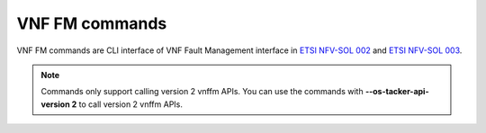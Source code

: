 ..
      Licensed under the Apache License, Version 2.0 (the "License"); you may
      not use this file except in compliance with the License. You may obtain
      a copy of the License at

          http://www.apache.org/licenses/LICENSE-2.0

      Unless required by applicable law or agreed to in writing, software
      distributed under the License is distributed on an "AS IS" BASIS, WITHOUT
      WARRANTIES OR CONDITIONS OF ANY KIND, either express or implied. See the
      License for the specific language governing permissions and limitations
      under the License.

===============
VNF FM commands
===============

VNF FM commands are CLI interface of VNF Fault Management interface in
`ETSI NFV-SOL 002 <https://www.etsi.org/deliver/etsi_gs/NFV-SOL/001_099/002/03.03.01_60/gs_NFV-SOL002v030301p.pdf>`_
and `ETSI NFV-SOL 003 <https://www.etsi.org/deliver/etsi_gs/NFV-SOL/001_099/003/03.03.01_60/gs_nfv-sol003v030301p.pdf>`_.

.. note::
    Commands only support calling version 2 vnffm APIs.
    You can use the commands with **\-\-os-tacker-api-version 2** to
    call version 2 vnffm APIs.

.. autoprogram-cliff:: openstack.tackerclient.v2
   :command: vnffm *
